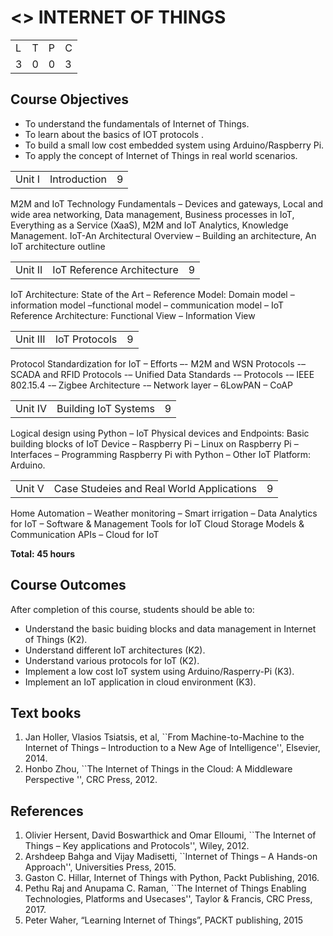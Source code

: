 * <<<PE206>>> INTERNET OF THINGS
:properties:
:author: Dr. V. S. Felix Inigo and Mr. K. R. Sarath Chandran
:date: 
:end:

#+startup: showall

| L | T | P | C |
| 3 | 0 | 0 | 3 |

** Course Objectives
- To understand the fundamentals of Internet of Things.
- To learn about the basics of IOT protocols .
- To build a small low cost embedded system using Arduino/Raspberry Pi.
- To apply the concept of Internet of Things in real world scenarios. 



| Unit I | Introduction | 9 |
M2M and IoT Technology Fundamentals -- Devices and gateways, Local and wide area networking, Data management, Business processes in IoT, Everything as a Service (XaaS), M2M and IoT Analytics, Knowledge Management. IoT-An Architectural Overview -- Building an architecture, An IoT architecture outline


| Unit II | IoT Reference Architecture | 9 |
IoT Architecture: State of the Art -- Reference Model: Domain model -- information model --functional model -- communication model -- IoT Reference Architecture: Functional View -- Information View 



| Unit III | IoT Protocols | 9 |
Protocol Standardization for IoT -- Efforts –- M2M and WSN Protocols -– SCADA and RFID Protocols -– Unified Data Standards -– Protocols -– IEEE 802.15.4 -– Zigbee Architecture -– Network layer -- 6LowPAN -- CoAP  


| Unit IV | Building IoT Systems | 9 |
Logical design using Python -- IoT Physical devices and Endpoints: Basic building blocks of IoT Device -- Raspberry Pi -- Linux on Raspberry Pi  -- Interfaces --  Programming Raspberry Pi with Python -- Other IoT Platform:  Arduino.



| Unit V | Case Studeies and Real World Applications | 9 |
Home Automation -- Weather monitoring  -- Smart irrigation -- Data Analytics for IoT -- Software & Management Tools for IoT Cloud Storage Models & Communication APIs -- Cloud for IoT 


*Total: 45 hours*


** Course Outcomes
After completion of this course, students should be able to:
- Understand the basic buiding blocks and data management in Internet
  of Things (K2).
- Understand different IoT architectures (K2).
- Understand various protocols for IoT  (K2).
- Implement a low cost IoT system using Arduino/Rasperry-Pi (K3).
- Implement an IoT application in cloud environment (K3).

** Text books
1. Jan Holler, Vlasios Tsiatsis, et al, ``From Machine-to-Machine to the Internet of Things -- Introduction to a New Age of
   Intelligence'', Elsevier, 2014.
2. Honbo Zhou, ``The Internet of Things in the Cloud: A Middleware Perspective '', CRC Press, 2012.

** References

1. Olivier Hersent, David Boswarthick and Omar Elloumi, ``The Internet of Things -- Key applications and Protocols'', Wiley, 2012.
2. Arshdeep Bahga and Vijay Madisetti, ``Internet of Things -- A Hands-on Approach'', Universities Press, 2015.
3. Gaston C. Hillar, Internet of Things with Python, Packt Publishing, 2016. 
4. Pethu Raj and Anupama C. Raman, ``The Internet of Things Enabling Technologies, Platforms and Usecases'', Taylor & Francis, CRC Press, 2017.
5. Peter Waher, “Learning Internet of Things”, PACKT publishing, 2015

